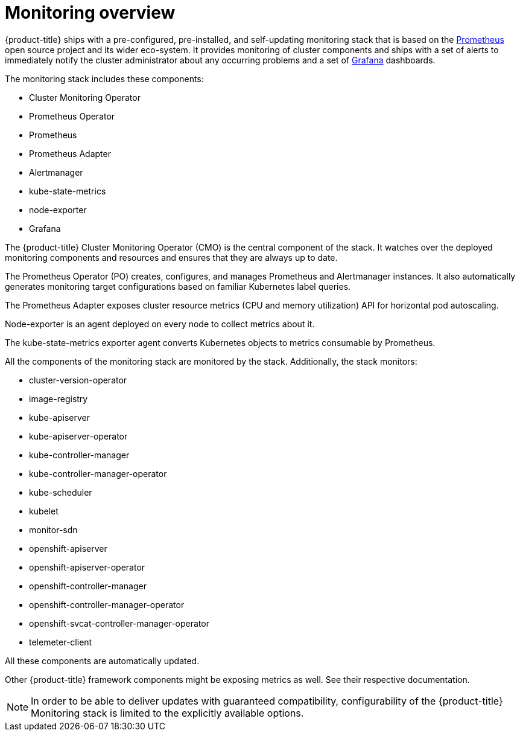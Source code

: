 // Module included in the following assemblies:
//
// * monitoring/monitoring.adoc

[id="monitoring-overview_{context}"]
= Monitoring overview

{product-title} ships with a pre-configured, pre-installed, and self-updating monitoring stack that is based on the link:https://prometheus.io/[Prometheus] open source project and its wider eco-system. It provides monitoring of cluster components and ships with a set of alerts to immediately notify the cluster administrator about any occurring problems and a set of link:https://grafana.com/[Grafana] dashboards.

The monitoring stack includes these components:

* Cluster Monitoring Operator
* Prometheus Operator
* Prometheus
* Prometheus Adapter
* Alertmanager
* kube-state-metrics
* node-exporter
* Grafana

The {product-title} Cluster Monitoring Operator (CMO) is the central component of the stack. It watches over the deployed monitoring components and resources and ensures that they are always up to date.

The Prometheus Operator (PO) creates, configures, and manages Prometheus and Alertmanager instances. It also automatically generates monitoring target configurations based on familiar Kubernetes label queries.

The Prometheus Adapter exposes cluster resource metrics (CPU and memory utilization) API for horizontal pod autoscaling.

Node-exporter is an agent deployed on every node to collect metrics about it.

The kube-state-metrics exporter agent converts Kubernetes objects to metrics consumable by Prometheus.

All the components of the monitoring stack are monitored by the stack. Additionally, the stack monitors:

* cluster-version-operator
* image-registry
* kube-apiserver
* kube-apiserver-operator
* kube-controller-manager
* kube-controller-manager-operator
* kube-scheduler
* kubelet
* monitor-sdn
* openshift-apiserver
* openshift-apiserver-operator
* openshift-controller-manager
* openshift-controller-manager-operator
* openshift-svcat-controller-manager-operator
* telemeter-client

All these components are automatically updated.

Other {product-title} framework components might be exposing metrics as well. See their respective documentation.

[NOTE]
====
In order to be able to deliver updates with guaranteed compatibility, configurability of the {product-title} Monitoring stack is limited to the explicitly available options.
====

////
.Additional resources

For more information about the {product-title} Cluster Monitoring Operator, see the link:https://github.com/openshift/cluster-monitoring-operator[Cluster Monitoring Operator] GitHub project.
////